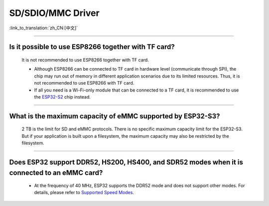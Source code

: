 SD/SDIO/MMC Driver
==================

:link_to_translation:`zh_CN:[中文]`

.. raw:: html

   <style>
   body {counter-reset: h2}
     h2 {counter-reset: h3}
     h2:before {counter-increment: h2; content: counter(h2) ". "}
     h3:before {counter-increment: h3; content: counter(h2) "." counter(h3) ". "}
     h2.nocount:before, h3.nocount:before, { content: ""; counter-increment: none }
   </style>

--------------

Is it possible to use ESP8266 together with TF card?
------------------------------------------------------------------------

  It is not recommended to use ESP8266 together with TF card.

  - Although ESP8266 can be connected to TF card in hardware level (communicate through SPI), the chip may run out of memory in different application scenarios due to its limited resources. Thus, it is not recommended to use ESP8266 with TF card.
  - If all you need is a Wi-Fi-only module that can be connected to a TF card, it is recommended to use the `ESP32-S2 <https://www.espressif.com/sites/default/files/documentation/esp32-s2_datasheet_en.pdf>`_ chip instead.

----------------

What is the maximum capacity of eMMC supported by ESP32-S3?
--------------------------------------------------------------------------------------------------------------

  2 TB is the limit for SD and eMMC protocols. There is no specific maximum capacity limit for the ESP32-S3. But if your application is built upon a filesystem, the maximum capacity may also be restricted by the filesystem.

---------------

Does ESP32 support DDR52, HS200, HS400, and SDR52 modes when it is connected to an eMMC card?
--------------------------------------------------------------------------------------------------------------------------------------------------------------------------------------------------

  - At the frequency of 40 MHz, ESP32 supports the DDR52 mode and does not support other modes. For details, please refer to `Supported Speed Modes <https://docs.espressif.com/projects/esp-idf/en/release-v5.1/esp32/api-reference/peripherals/sdmmc_host.html#supported-speed-modes>`_.
